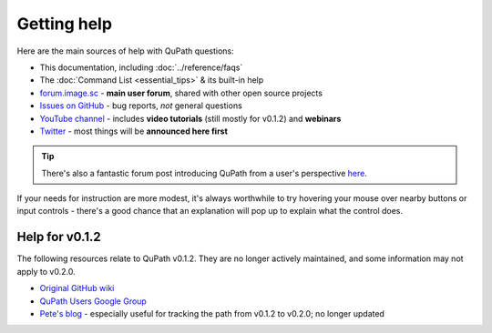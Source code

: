 ************
Getting help
************

Here are the main sources of help with QuPath questions:

* This documentation, including :doc:`../reference/faqs`

* The :doc:`Command List <essential_tips>` & its built-in help

* `forum.image.sc <https://forum.image.sc/tags/qupath>`_ - **main user forum**, shared with other open source projects

* `Issues on GitHub <https://github.com/qupath/qupath/issues>`_ - bug reports, *not* general questions

* `YouTube channel <http://youtube.com/c/qupath>`_ - includes **video tutorials** (still mostly for v0.1.2) and **webinars**

* `Twitter <https://twitter.com/QuPath>`_ - most things will be **announced here first**

.. tip::
  There's also a fantastic forum post introducing QuPath from a user's perspective `here <https://forum.image.sc/t/qupath-intro-choose-your-own-analysis-adventure/27906>`_.

If your needs for instruction are more modest, it's always worthwhile to try hovering your mouse over nearby buttons or input controls - there's a good chance that an explanation will pop up to explain what the control does.


Help for v0.1.2
===============

The following resources relate to QuPath v0.1.2.
They are no longer actively maintained, and some information may not apply to v0.2.0.

* `Original GitHub wiki <https://github.com/qupath/qupath/wiki>`_
* `QuPath Users Google Group <https://groups.google.com/d/forum/qupath-users>`_
* `Pete's blog <https://petebankhead.github.io/>`_ - especially useful for tracking the path from v0.1.2 to v0.2.0; no longer updated
